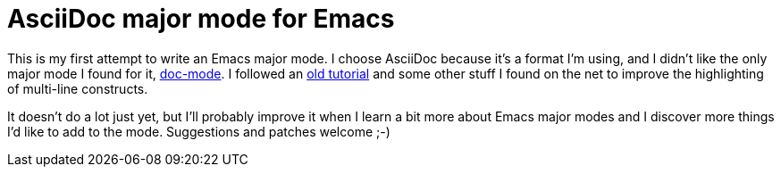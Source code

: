 AsciiDoc major mode for Emacs
=============================

This is my first attempt to write an Emacs major mode. I choose
AsciiDoc because it's a format I'm using, and I didn't like the only
major mode I found for it,
link:http://xpt.sourceforge.net/tools/doc-mode/[doc-mode]. I followed
an
link:http://web.archive.org/web/20070702002238/http://two-wugs.net/emacs/mode-tutorial.html[old
tutorial] and some other stuff I found on the net to improve the
highlighting of multi-line constructs.

It doesn't do a lot just yet, but I'll probably improve it when I
learn a bit more about Emacs major modes and I discover more things
I'd like to add to the mode. Suggestions and patches welcome ;-)
